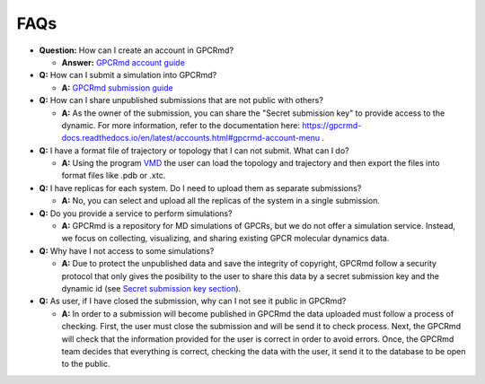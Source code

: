 ==================
FAQs
==================

* **Question:** How can I create an account in GPCRmd? 
  
  * **Answer:** `GPCRmd account guide <https://gpcrmd-docs.readthedocs.io/en/latest/accounts.html>`_

* **Q:** How can I submit a simulation into GPCRmd? 

  * **A:** `GPCRmd submission guide <https://gpcrmd-docs.readthedocs.io/en/latest/submissions.html>`_

* **Q:** How can I share unpublished submissions that are not public with others?

  * **A:** As the owner of the submission, you can share the "Secret submission key" to provide access to the dynamic. For more information, refer to the documentation here: https://gpcrmd-docs.readthedocs.io/en/latest/accounts.html#gpcrmd-account-menu .

* **Q:** I have a format file of trajectory or topology that I can not submit. What can I do? 

  * **A:** Using the program `VMD <https://www.ks.uiuc.edu/Research/vmd/>`_ the user can load the topology and trajectory and then export the files into format files like .pdb or .xtc. 

* **Q:** I have replicas for each system. Do I need to upload them as separate submissions?

  * **A:** No, you can select and upload all the replicas of the system in a single submission.

* **Q:** Do you provide a service to perform simulations?

  * **A:** GPCRmd is a repository for MD simulations of GPCRs, but we do not offer a simulation service. Instead, we focus on collecting, visualizing, and sharing existing GPCR molecular dynamics data.
  
* **Q:** Why have I not access to some simulations? 

  * **A:** Due to protect the unpublished data and save the integrity of copyright, GPCRmd follow a security protocol that only gives the posibility to the user to share this data by a secret submission key and the dynamic id (see `Secret submission key section <https://gpcrmd-docs.readthedocs.io/en/latest/accounts.html#gpcrmd-account-menu>`_).

* **Q:** As user, if I have closed the submission, why can I not see it public in GPCRmd?

  * **A:** In order to a submission will become published in GPCRmd the data uploaded must follow a process of checking. First, the user must close the submission and will be send it to check process. Next, the GPCRmd will check that the information provided for the user is correct in order to avoid errors. Once, the GPCRmd team decides that everything is correct, checking the data with the user, it send it to the database to be open to the public. 

  